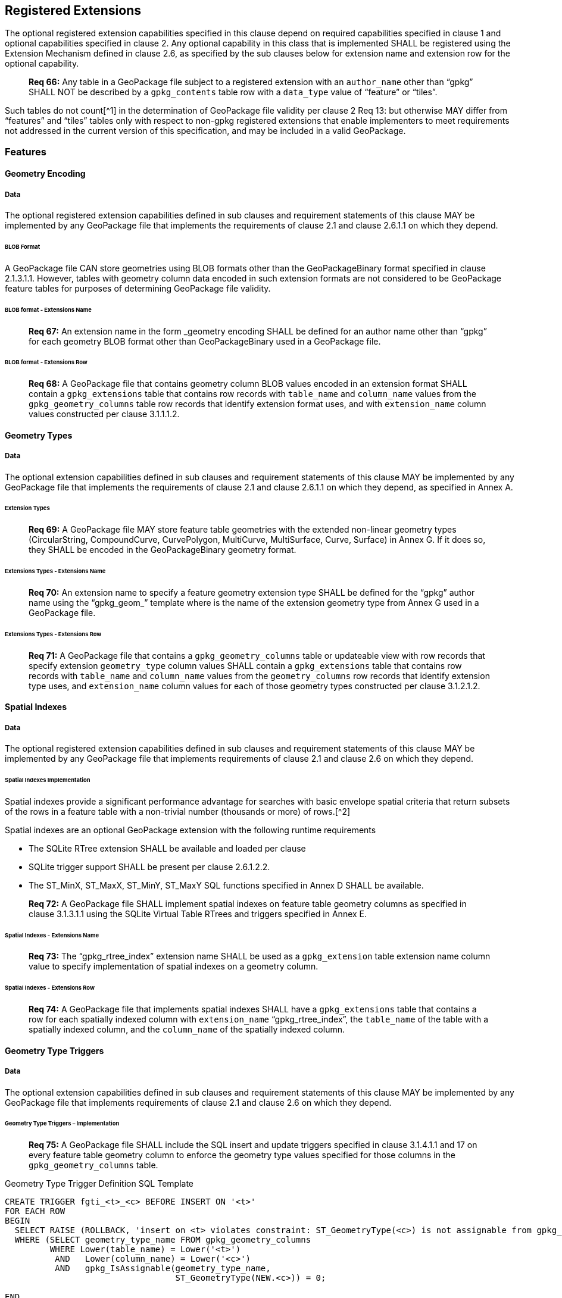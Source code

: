 == Registered Extensions

The optional registered extension capabilities specified in this clause depend on required capabilities specified in
clause 1 and optional capabilities specified in clause 2. Any optional capability in this class that is implemented
SHALL be registered using the Extension Mechanism defined in clause 2.6, as specified by the sub clauses below for
extension name and extension row for the optional capability.

________________________________________________________________________________________________________________________
*Req 66:* Any table in a GeoPackage file subject to a registered extension with an `author_name` other than “gpkg” SHALL
NOT be described by a `gpkg_contents` table row with a `data_type` value of “feature” or “tiles”.
________________________________________________________________________________________________________________________

Such tables do not count[^1] in the determination of GeoPackage file validity per clause 2 Req 13: but otherwise MAY
differ from “features” and “tiles” tables only with respect to non-gpkg registered extensions that enable implementers
to meet requirements not addressed in the current version of this specification, and may be included in a valid
GeoPackage.

=== Features

==== Geometry Encoding

===== Data

The optional registered extension capabilities defined in sub clauses and requirement statements of this clause MAY be
implemented by any GeoPackage file that implements the requirements of clause 2.1 and clause 2.6.1.1 on which they depend.

====== BLOB Format

A GeoPackage file CAN store geometries using BLOB formats other than the GeoPackageBinary format specified in clause
2.1.3.1.1. However, tables with geometry column data encoded in such extension formats are not considered to be
GeoPackage feature tables for purposes of determining GeoPackage file validity.

====== BLOB format - Extensions Name

________________________________________________________________________________________________________________________
*Req 67:* An extension name in the form _geometry encoding SHALL be defined for an author name other than “gpkg” for
each geometry BLOB format other than GeoPackageBinary used in a GeoPackage file.
________________________________________________________________________________________________________________________

====== BLOB format - Extensions Row

________________________________________________________________________________________________________________________
*Req 68:* A GeoPackage file that contains geometry column BLOB values encoded in an extension format SHALL contain a
`gpkg_extensions` table that contains row records with `table_name` and `column_name` values from the
`gpkg_geometry_columns` table row records that identify extension format uses, and with `extension_name` column values
constructed per clause 3.1.1.1.2.
________________________________________________________________________________________________________________________

==== Geometry Types

===== Data

The optional extension capabilities defined in sub clauses and requirement statements of this clause MAY be implemented
by any GeoPackage file that implements the requirements of clause 2.1 and clause 2.6.1.1 on which they depend, as
specified in Annex A.

====== Extension Types

________________________________________________________________________________________________________________________
*Req 69:* A GeoPackage file MAY store feature table geometries with the extended non-linear geometry types
(CircularString, CompoundCurve, CurvePolygon, MultiCurve, MultiSurface, Curve, Surface) in Annex G. If it does so, they
SHALL be encoded in the GeoPackageBinary geometry format.
________________________________________________________________________________________________________________________

====== Extensions Types - Extensions Name

________________________________________________________________________________________________________________________
*Req 70:* An extension name to specify a feature geometry extension type SHALL be defined for the “gpkg” author name
using the “gpkg_geom_” template where is the name of the extension geometry type from Annex G used in a GeoPackage file.
________________________________________________________________________________________________________________________

====== Extensions Types - Extensions Row

________________________________________________________________________________________________________________________
*Req 71:* A GeoPackage file that contains a `gpkg_geometry_columns` table or updateable view with row records that
specify extension `geometry_type` column values SHALL contain a `gpkg_extensions` table that contains row records with
`table_name` and `column_name` values from the `geometry_columns` row records that identify extension type uses, and
`extension_name` column values for each of those geometry types constructed per clause 3.1.2.1.2.
________________________________________________________________________________________________________________________

==== Spatial Indexes

===== Data

The optional registered extension capabilities defined in sub clauses and requirement statements of this clause MAY be
implemented by any GeoPackage file that implements requirements of clause 2.1 and clause 2.6 on which they depend.

====== Spatial Indexes Implementation

Spatial indexes provide a significant performance advantage for searches with basic envelope spatial criteria that
return subsets of the rows in a feature table with a non-trivial number (thousands or more) of rows.[^2]

Spatial indexes are an optional GeoPackage extension with the following runtime requirements

* The SQLite RTree extension SHALL be available and loaded per clause
* SQLite trigger support SHALL be present per clause 2.6.1.2.2. +
* The ST_MinX, ST_MaxX, ST_MinY, ST_MaxY SQL functions specified in Annex D SHALL be available.

________________________________________________________________________________________________________________________
*Req 72:* A GeoPackage file SHALL implement spatial indexes on feature table geometry columns as specified in clause
3.1.3.1.1 using the SQLite Virtual Table RTrees and triggers specified in Annex E.
________________________________________________________________________________________________________________________

====== Spatial Indexes - Extensions Name

________________________________________________________________________________________________________________________
*Req 73:* The “gpkg_rtree_index” extension name SHALL be used as a `gpkg_extension` table extension name column value to
specify implementation of spatial indexes on a geometry column.
________________________________________________________________________________________________________________________

====== Spatial Indexes - Extensions Row

________________________________________________________________________________________________________________________
*Req 74:* A GeoPackage file that implements spatial indexes SHALL have a `gpkg_extensions` table that contains a row for
each spatially indexed column with `extension_name` “gpkg_rtree_index”, the `table_name` of the table with a spatially
indexed column, and the `column_name` of the spatially indexed column.
________________________________________________________________________________________________________________________

==== Geometry Type Triggers

===== Data

The optional extension capabilities defined in sub clauses and requirement statements of this clause MAY be implemented
by any GeoPackage file that implements requirements of clause 2.1 and clause 2.6 on which they depend.

====== Geometry Type Triggers – Implementation

________________________________________________________________________________________________________________________
*Req 75:* A GeoPackage file SHALL include the SQL insert and update triggers specified in clause 3.1.4.1.1 and 17 on
every feature table geometry column to enforce the geometry type values specified for those columns in the
`gpkg_geometry_columns` table.
________________________________________________________________________________________________________________________

.Geometry Type Trigger Definition SQL Template
----------------------------------------------------------------------------------------------------------------------------------------------------------
CREATE TRIGGER fgti_<t>_<c> BEFORE INSERT ON '<t>'
FOR EACH ROW 
BEGIN
  SELECT RAISE (ROLLBACK, 'insert on <t> violates constraint: ST_GeometryType(<c>) is not assignable from gpkg_geometry_columns.geometry_type_name value')
  WHERE (SELECT geometry_type_name FROM gpkg_geometry_columns
         WHERE Lower(table_name) = Lower('<t>') 
          AND   Lower(column_name) = Lower('<c>') 
          AND   gpkg_IsAssignable(geometry_type_name,
                                  ST_GeometryType(NEW.<c>)) = 0;

END

CREATE TRIGGER fgtu_<t>_<c> BEFORE UPDATE OF '<c>' ON '<t>'
FOR EACH ROW 
BEGIN
SELECT RAISE (ROLLBACK, 
'update of <c> on <t> violates constraint: ST_GeometryType(<c>) is not assignable from gpkg_geometry_columns.geometry_type_name value')
WHERE (SELECT geometry_type_name FROM gpkg_geometry_columns
       WHERE Lower(table_name) = Lower('<t>') 
        AND   Lower(column_name) = Lower('<c>') 
        AND   gpkg_IsAssignable(geometry_type_name,
                                ST_GeometryType(NEW.<c>)) = 0;
END
----------------------------------------------------------------------------------------------------------------------------------------------------------

where and are replaced with the names of the feature table and geometry column being inserted or updated. The triggers
to enforce `gpkg_geometry_columns` `geometry_type_name` constraints on feature table geometries use Minimal Runtime SQL
Functions specified in Annex D.

====== Geometry Type Triggers – Extensions Name

________________________________________________________________________________________________________________________
*Req 76:* The “gpkg_geometry_type_trigger” extension name SHALL be used as a `geopackage_extension` table extension name
column value to specify implementation of geometry type triggers.
________________________________________________________________________________________________________________________

====== Geometry Type Triggers – Extensions Row

________________________________________________________________________________________________________________________
*Req 77:* A GeoPackage file that implements geometry type triggers on feature table geometry columns SHALL contain a
`gpkg_extensions` table that contains a row for each such geometry column with `extension_name`
“gpkg_geometry_type_trigger”, `table_name` of the feature table with a geometry column, and `column_name` of the
geometry column.
________________________________________________________________________________________________________________________

==== SRS_ID Triggers

===== Data

The optional extension capabilities defined in sub clauses and requirement statements of this clause MAY be implemented
by any GeoPackage file that implements requirements of clause 2.1 and clause 2.6 on which they depend.

====== SRS_ID Triggers – Implementation

________________________________________________________________________________________________________________________
*Req 78:* A GeoPackage file SHALL include the SQL insert and update triggers specified in clause 3.1.5.1.1 and 18 on
every feature table geometry column to enforce the `srs_id` values specified for those columns in the
`gpkg_geometry_columns` table.
________________________________________________________________________________________________________________________

.Table SRS_ID Trigger Definition SQL Templates
-----------------------------------------------------------------------------------------------------------------------------
code,SQL
CREATE TRIGGER fgsi_<t> _<c> BEFORE INSERT ON '<t>'
FOR EACH ROW 
BEGIN
  SELECT RAISE (ROLLBACK, 'insert on <t>violates constraint: ST_SRID(<c>) does not match gpkg_geometry_columns.srs_id value')
  WHERE (SELECT srs_id FROM gpkg_geometry_columns
       WHERE Lower(table_name) = Lower('<t>') 
       AND   Lower(column_name) = Lower('<c>') 
       AND   ST_SRID(NEW.'<c>') <> srs_id) ;
END

CREATE TRIGGER fgsu_<t>_<c> BEFORE UPDATE OF '<c>' ON '<t>'
FOR EACH ROW 
BEGIN
SELECT RAISE (ROLLBACK, 
'update of <c> on <t> violates constraint: ST_SRID(<c>) does not match gpkg_geometry_columns.srs_id value')
WHERE (SELECT srs_id FROM gpkg_geometry_columns
       WHERE Lower(table_name) = Lower('<t>') 
       AND   Lower(column_name) = Lower('<c>') 
       AND   ST_SRID(NEW.'<c>') <> srs_id);
END
-----------------------------------------------------------------------------------------------------------------------------

where and are replaced with the names of the feature table and geometry column being inserted or updated. The triggers
to enforce `geometry_columns` `srs_id` constraints on feature table geometries use Minimal Runtime SQL Functions
specified in Annex F

====== SRS_ID Triggers – Extensions Name

________________________________________________________________________________________________________________________
*Req 79:* The “gpkg_srs_id_trigger” extension name SHALL be used as a `geopackage_extension` table extension name column
value to specify implementation of `srs_id` triggers.
________________________________________________________________________________________________________________________

====== SRS_ID Triggers – Extensions Row

________________________________________________________________________________________________________________________
*Req 80:* A GeoPackage file that implements `srs_id` triggers on feature table geometry columns SHALL contain a
`gpkg_extensions` table that contains a row for each geometry column with `extension_name` “gpkg_srs_id_trigger”,
`table_name` of the feature table with a geometry column, and `column_name` of the geometry column.
________________________________________________________________________________________________________________________

=== Tiles

==== Zoom Levels

===== Data

The optional extension capabilities defined in sub clauses and requirement statements of this clause MAY be implemented
by any GeoPackage file that implements the requirements of clause 2.2 and clause 2.6.1.1 on which they depend.

====== Zoom Other Intervals

As a registered extension, a GeoPackage file MAY contain tile matrix set user data tables with pixel sizes that vary by
irregular intervals or by regular intervals other than powers of two (the default) between adjacent zoom levels, as
described in the `gpkg_tile_matrix_metadata` table.

====== Zoom Other – Extensions Name

________________________________________________________________________________________________________________________
*Req 81:* The “gpkg_zoom_other” extension name SHALL be used as a `gpkg_extension` table extension name column value to
specify implementation of other zoom intervals on a tile matrix set user data table.
________________________________________________________________________________________________________________________

====== Zoom Other – Extensions Row

________________________________________________________________________________________________________________________
*Req 82:* A GeoPackage file that implements other zoom intervals SHALL have a `gpkg_extensions` table that contains a
row for each tile matrix set user data table with other zoom intervals with `extension_name` “gpkg_zoom_other”, the
`table_name` of the table with other zoom intervals, and the “tile_data” `column_name`.
________________________________________________________________________________________________________________________

==== Tile Encoding WEBP

===== Data

The optional extension capabilities defined in sub clauses and requirement statements of this clause MAY be implemented
by any GeoPackage file that implements the requirements of clause 2.2 and clause 2.6.1.1 on which they depend.

===== WEBP MIME Type

As a registered extension, a GeoPackage file that contains a tile matrix user data table that contains tile data MAY
store `tile_data` in MIME type image/x-webp[26].

====== WEBP -- Extensions Name

________________________________________________________________________________________________________________________
*Req 83:* The “gpkg_webp” extension name SHALL be used as a `geopackage_extension` table extension name column value to
specify storage of raster images in WEBP format.
________________________________________________________________________________________________________________________

====== WEBP -- Extensions Row

________________________________________________________________________________________________________________________
*Req 84:* A GeoPackage file that contains tile matrix user data tables with `tile_data` columns that contain raster
images in WEBP format SHALL contain a `gpkg_extensions` table that contains row records with `table_name` values for
each such table, “tile_data” `column_name` values and `extension_name` column values of “gpkg_webp”.
________________________________________________________________________________________________________________________

==== Tiles Encoding TIFF

===== Data

The optional extension capabilities defined in sub clauses and requirement statements of this clause MAY be implemented
by any GeoPackage file that implements the requirements of clause 2.2 and clause 2.6.1.1 on which they depend.

====== TIFF MIME Type

As a registered extension, a GeoPackage file that contains a tile matrix user data table that contains tile data MAY
store tile_data in MIME type image/tiff [27] for GeoTIFF images [28][29] that meet the requirements of the NGA
Implementation Profile [31] for coordinate transformation case 3 where the position and scale of the data is known
exactly, and no rotation of the image is required.

====== TIFF -- Extensions Name

________________________________________________________________________________________________________________________
*Req 85:* The “gpkg_tiff” extension name SHALL be used as a `geopackage_extension` table extension name column value to
specify storage of raster images in TIFF format.
________________________________________________________________________________________________________________________

====== Extensions Row

________________________________________________________________________________________________________________________
*Req 86:* A GeoPackage file that contains tile matrix user data tables with `tile_data` columns that contain raster
images in TIFF format per SHALL contain a `gpkg_extensions` table that contains row records with `table_name` values for
each such table, “tile_data” `column_name` values and `extension_name` column values of “gpkg_tiff”.
________________________________________________________________________________________________________________________

==== Tile Encoding NITF

===== Data

The optional extension capabilities defined in sub clauses and requirement statements of this clause MAY be implemented
by any GeoPackage file that implements the requirements of clause 2.2 and clause 2.6.1.1 on which they depend.

====== NITF MIME Type

As a registered extension, a GeoPackage file that contains a tile matrix user data table that contains tile data MAY
store `tile_data` in MIME type application/vnd.NITF[46] for National Imagery Transmission Format images.

====== NITF -- Extensions Name

________________________________________________________________________________________________________________________
*Req 87:* The “gpkg_nitf” extension name SHALL be used as a `geopackage_extension` table extension name column value to
specify storage of raster images in NITF format.
________________________________________________________________________________________________________________________

====== NITF -- Extensions Row

________________________________________________________________________________________________________________________
*Req 88:* A GeoPackage file that contains tile matrix user data tables with `tile_data` columns that contain raster
images in NITF format SHALL contain a `gpkg_extensions` table that contains row records with `table_name` values for
each such table, “tile_data” `column_name` values and `extension_name` column values of “gpkg_nitf”.
________________________________________________________________________________________________________________________

==== Tile Encoding Other

===== Data

The optional extension capabilities defined in sub clauses and requirement statements of this clause MAY be implemented
by any GeoPackage file that implements the requirements of clause 2.2 and clause 2.6.1.1 on which they depend.

====== Other MIME Type

As a registered extension, a GeoPackage file that contains a tile matrix user data table that contains tile data MAY
store `tile_data` in other MIME types. However, a table with such data is not considered to be a “tiles” table for
purposes of determining GeoPackage file validity.

====== Other Extensions Name

________________________________________________________________________________________________________________________
*Req 89:* An extension name in the form __mime_type SHALL be defined for an author name other than “gpkg” for each other
MIME image format used for `tile_data` columns in tile matrix set user data tables, where is replaced by the other MIME
type abbreviation in uppercase
________________________________________________________________________________________________________________________

====== Other Extensions Row

________________________________________________________________________________________________________________________
*Req 90:* A GeoPackage file that contains tile matrix user data tables with `tile_data` columns that contain raster
images in a MIME type format other than those defined in this specification SHALL contain a `gpkg_extensions` table that
contains row records with `table_name` values for each such table, “tile_data” `column_name` values and `extension_name`
column values of the other format extension name defined per clause 3.2.5.1.2.
________________________________________________________________________________________________________________________

=== Any Tables

==== Other Trigger

===== Data

The optional extension capabilities defined in sub clauses and requirement statements of this clause MAY be implemented
by any GeoPackage file that implements requirements of clause 2.1 and/or 2.2 and clause 2.6 on which they depend.

====== Other Trigger Implementation

As a registered extension, GeoPackage files MAY contain other triggers that require support from GeoPackage SQLite
Extension functions other than those provided by SQLite or the GeoPackage Minimal Runtime SQL Functions to enforce data
integrity or application business rule constraints. [^3]

====== Other Trigger – Extensions Name

________________________________________________________________________________________________________________________
*Req 91:* An extension name in the form for an author name other than “gpkg” SHALL be defined as a
`geopackage_extension` table extension name column value to specify triggers in a GeoPackage file that use SQL functions
other than those provided by SQLite or the GeoPackage Minimal Runtime SQL Functions.
________________________________________________________________________________________________________________________

====== Other Trigger – Extensions Row

________________________________________________________________________________________________________________________
*Req 92:* A GeoPackage file that implements triggers that use SQL functions other than those provided by SQLite or the
GeoPackage Minimal Runtime SQL Functions SHALL have a `gpkg_extensions` table that contains row records with
`table_name` values for each such table, `column_name` values for each such column and `extension_name` column values of
the other trigger extension name defined per clause 3.3.1.1.2.
________________________________________________________________________________________________________________________
